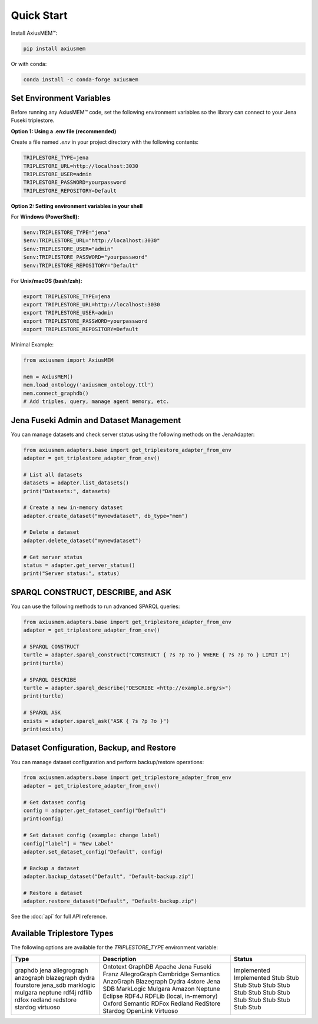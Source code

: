 Quick Start
===========

Install AxiusMEM™:

.. code-block:: bash

    pip install axiusmem

Or with conda:

.. code-block:: bash

    conda install -c conda-forge axiusmem

Set Environment Variables
-------------------------

Before running any AxiusMEM™ code, set the following environment variables so the library can connect to your Jena Fuseki triplestore.

**Option 1: Using a .env file (recommended)**

Create a file named `.env` in your project directory with the following contents:

.. code-block:: text

   TRIPLESTORE_TYPE=jena
   TRIPLESTORE_URL=http://localhost:3030
   TRIPLESTORE_USER=admin
   TRIPLESTORE_PASSWORD=yourpassword
   TRIPLESTORE_REPOSITORY=Default

**Option 2: Setting environment variables in your shell**

For **Windows (PowerShell):**

.. code-block:: powershell

   $env:TRIPLESTORE_TYPE="jena"
   $env:TRIPLESTORE_URL="http://localhost:3030"
   $env:TRIPLESTORE_USER="admin"
   $env:TRIPLESTORE_PASSWORD="yourpassword"
   $env:TRIPLESTORE_REPOSITORY="Default"

For **Unix/macOS (bash/zsh):**

.. code-block:: bash

   export TRIPLESTORE_TYPE=jena
   export TRIPLESTORE_URL=http://localhost:3030
   export TRIPLESTORE_USER=admin
   export TRIPLESTORE_PASSWORD=yourpassword
   export TRIPLESTORE_REPOSITORY=Default

Minimal Example:

.. code-block:: python

    from axiusmem import AxiusMEM

    mem = AxiusMEM()
    mem.load_ontology('axiusmem_ontology.ttl')
    mem.connect_graphdb()
    # Add triples, query, manage agent memory, etc.

Jena Fuseki Admin and Dataset Management
---------------------------------------

You can manage datasets and check server status using the following methods on the JenaAdapter:

.. code-block:: python

   from axiusmem.adapters.base import get_triplestore_adapter_from_env
   adapter = get_triplestore_adapter_from_env()

   # List all datasets
   datasets = adapter.list_datasets()
   print("Datasets:", datasets)

   # Create a new in-memory dataset
   adapter.create_dataset("mynewdataset", db_type="mem")

   # Delete a dataset
   adapter.delete_dataset("mynewdataset")

   # Get server status
   status = adapter.get_server_status()
   print("Server status:", status)

SPARQL CONSTRUCT, DESCRIBE, and ASK
-----------------------------------

You can use the following methods to run advanced SPARQL queries:

.. code-block:: python

   from axiusmem.adapters.base import get_triplestore_adapter_from_env
   adapter = get_triplestore_adapter_from_env()

   # SPARQL CONSTRUCT
   turtle = adapter.sparql_construct("CONSTRUCT { ?s ?p ?o } WHERE { ?s ?p ?o } LIMIT 1")
   print(turtle)

   # SPARQL DESCRIBE
   turtle = adapter.sparql_describe("DESCRIBE <http://example.org/s>")
   print(turtle)

   # SPARQL ASK
   exists = adapter.sparql_ask("ASK { ?s ?p ?o }")
   print(exists)

Dataset Configuration, Backup, and Restore
-----------------------------------------

You can manage dataset configuration and perform backup/restore operations:

.. code-block:: python

   from axiusmem.adapters.base import get_triplestore_adapter_from_env
   adapter = get_triplestore_adapter_from_env()

   # Get dataset config
   config = adapter.get_dataset_config("Default")
   print(config)

   # Set dataset config (example: change label)
   config["label"] = "New Label"
   adapter.set_dataset_config("Default", config)

   # Backup a dataset
   adapter.backup_dataset("Default", "Default-backup.zip")

   # Restore a dataset
   adapter.restore_dataset("Default", "Default-backup.zip")

See the :doc:`api` for full API reference. 

Available Triplestore Types
---------------------------

The following options are available for the `TRIPLESTORE_TYPE` environment variable:

+----------------+-------------------------------+--------------------------+
| Type           | Description                   | Status                   |
+================+===============================+==========================+
| graphdb        | Ontotext GraphDB              | Implemented              |
| jena           | Apache Jena Fuseki            | Implemented              |
| allegrograph   | Franz AllegroGraph            | Stub                     |
| anzograph      | Cambridge Semantics AnzoGraph | Stub                     |
| blazegraph     | Blazegraph                    | Stub                     |
| dydra          | Dydra                         | Stub                     |
| fourstore      | 4store                        | Stub                     |
| jena_sdb       | Jena SDB                      | Stub                     |
| marklogic      | MarkLogic                     | Stub                     |
| mulgara        | Mulgara                       | Stub                     |
| neptune        | Amazon Neptune                | Stub                     |
| rdf4j          | Eclipse RDF4J                 | Stub                     |
| rdflib         | RDFLib (local, in-memory)     | Stub                     |
| rdfox          | Oxford Semantic RDFox         | Stub                     |
| redland        | Redland                       | Stub                     |
| redstore       | RedStore                      | Stub                     |
| stardog        | Stardog                       | Stub                     |
| virtuoso       | OpenLink Virtuoso             | Stub                     |
+----------------+-------------------------------+--------------------------+ 
